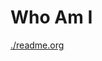 :PROPERTIES:
#+AUTHOR: Lucas Martins Mendes
#+EMAIL: contact@luctins.me
#+DATE: 2023-02-04 17:08:11
#+OPTIONS: toc:nil todo:nil
#+STARTUP: overview
:END:

* Who Am I
[[./readme.org]]
